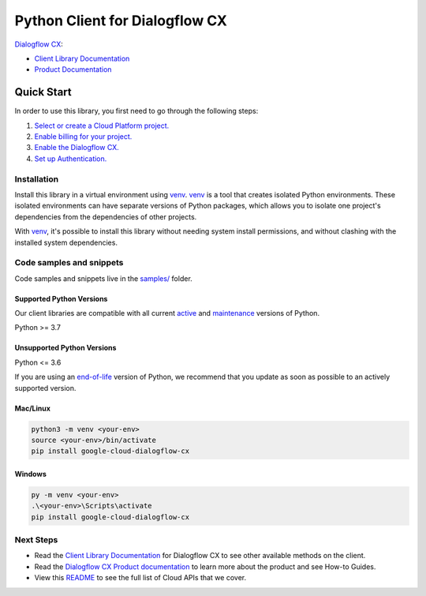 Python Client for Dialogflow CX
===============================

|stable| |pypi| |versions|

`Dialogflow CX`_: 

- `Client Library Documentation`_
- `Product Documentation`_

.. |stable| image:: https://img.shields.io/badge/support-stable-gold.svg
   :target: https://github.com/googleapis/google-cloud-python/blob/main/README.rst#stability-levels
.. |pypi| image:: https://img.shields.io/pypi/v/google-cloud-dialogflow-cx.svg
   :target: https://pypi.org/project/google-cloud-dialogflow-cx/
.. |versions| image:: https://img.shields.io/pypi/pyversions/google-cloud-dialogflow-cx.svg
   :target: https://pypi.org/project/google-cloud-dialogflow-cx/
.. _Dialogflow CX: https://cloud.google.com/dialogflow/cx/docs
.. _Client Library Documentation: https://cloud.google.com/python/docs/reference/dialogflow-cx/latest/summary_overview
.. _Product Documentation:  https://cloud.google.com/dialogflow/cx/docs

Quick Start
-----------

In order to use this library, you first need to go through the following steps:

1. `Select or create a Cloud Platform project.`_
2. `Enable billing for your project.`_
3. `Enable the Dialogflow CX.`_
4. `Set up Authentication.`_

.. _Select or create a Cloud Platform project.: https://console.cloud.google.com/project
.. _Enable billing for your project.: https://cloud.google.com/billing/docs/how-to/modify-project#enable_billing_for_a_project
.. _Enable the Dialogflow CX.:  https://cloud.google.com/dialogflow/cx/docs
.. _Set up Authentication.: https://googleapis.dev/python/google-api-core/latest/auth.html

Installation
~~~~~~~~~~~~

Install this library in a virtual environment using `venv`_. `venv`_ is a tool that
creates isolated Python environments. These isolated environments can have separate
versions of Python packages, which allows you to isolate one project's dependencies
from the dependencies of other projects.

With `venv`_, it's possible to install this library without needing system
install permissions, and without clashing with the installed system
dependencies.

.. _`venv`: https://docs.python.org/3/library/venv.html


Code samples and snippets
~~~~~~~~~~~~~~~~~~~~~~~~~

Code samples and snippets live in the `samples/`_ folder.

.. _samples/: https://github.com/googleapis/google-cloud-python/tree/main/packages/google-cloud-dialogflow-cx/samples


Supported Python Versions
^^^^^^^^^^^^^^^^^^^^^^^^^
Our client libraries are compatible with all current `active`_ and `maintenance`_ versions of
Python.

Python >= 3.7

.. _active: https://devguide.python.org/devcycle/#in-development-main-branch
.. _maintenance: https://devguide.python.org/devcycle/#maintenance-branches

Unsupported Python Versions
^^^^^^^^^^^^^^^^^^^^^^^^^^^
Python <= 3.6

If you are using an `end-of-life`_
version of Python, we recommend that you update as soon as possible to an actively supported version.

.. _end-of-life: https://devguide.python.org/devcycle/#end-of-life-branches

Mac/Linux
^^^^^^^^^

.. code-block:: console

    python3 -m venv <your-env>
    source <your-env>/bin/activate
    pip install google-cloud-dialogflow-cx


Windows
^^^^^^^

.. code-block:: console

    py -m venv <your-env>
    .\<your-env>\Scripts\activate
    pip install google-cloud-dialogflow-cx

Next Steps
~~~~~~~~~~

-  Read the `Client Library Documentation`_ for Dialogflow CX
   to see other available methods on the client.
-  Read the `Dialogflow CX Product documentation`_ to learn
   more about the product and see How-to Guides.
-  View this `README`_ to see the full list of Cloud
   APIs that we cover.

.. _Dialogflow CX Product documentation:  https://cloud.google.com/dialogflow/cx/docs
.. _README: https://github.com/googleapis/google-cloud-python/blob/main/README.rst
